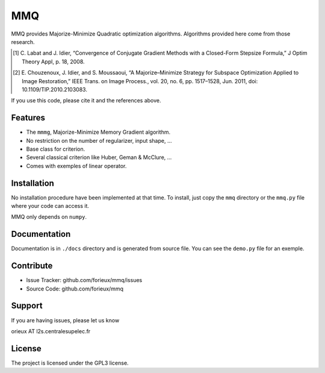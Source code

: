 MMQ
===

MMQ provides Majorize-Minimize Quadratic optimization algorithms. Algorithms
provided here come from those research.

.. [1] C. Labat and J. Idier, “Convergence of Conjugate Gradient Methods with a
    Closed-Form Stepsize Formula,” J Optim Theory Appl, p. 18, 2008.

.. [2] E. Chouzenoux, J. Idier, and S. Moussaoui, “A Majorize–Minimize Strategy
    for Subspace Optimization Applied to Image Restoration,” IEEE Trans. on
    Image Process., vol. 20, no. 6, pp. 1517–1528, Jun. 2011, doi:
    10.1109/TIP.2010.2103083.

If you use this code, please cite it and the references above.

Features
--------

- The ``mmmg``, Majorize-Minimize Memory Gradient algorithm.
- No restriction on the number of regularizer, input shape, ...
- Base class for criterion.
- Several classical criterion like Huber, Geman & McClure, ...
- Comes with exemples of linear operator.


Installation
------------

No installation procedure have been implemented at that time. To install, just
copy the ``mmq`` directory or the ``mmq.py`` file where your code can access it.

MMQ only depends on ``numpy``.

Documentation
-------------

Documentation is in ``./docs`` directory and is generated from source file. You
can see the ``demo.py`` file for an exemple.

Contribute
----------

- Issue Tracker: github.com/forieux/mmq/issues
- Source Code: github.com/forieux/mmq

Support
-------

If you are having issues, please let us know

orieux AT l2s.centralesupelec.fr

License
-------

The project is licensed under the GPL3 license.
